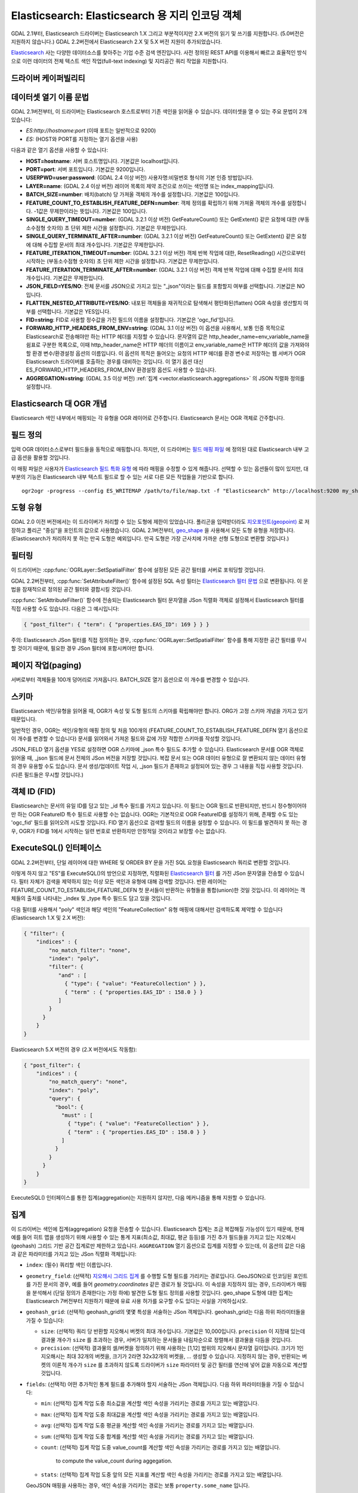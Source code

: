 .. _vector.elasticsearch:

Elasticsearch: Elasticsearch 용 지리 인코딩 객체
===============================================================

.. shortname:: Elasticsearch

.. build_dependencies:: libcurl

GDAL 2.1부터, Elasticsearch 드라이버는 Elasticsearch 1.X 그리고 부분적이지만 2.X 버전의 읽기 및 쓰기를 지원합니다. (5.0버전은 지원하지 않습니다.) GDAL 2.2버전에서 Elasticsearch 2.X 및 5.X 버전 지원이 추가되었습니다.

`Elasticsearch <http://elasticsearch.org/>`_ 사는 다양한 데이터소스를 찾아주는 기업 수준 검색 엔진입니다. 사전 정의된 REST API를 이용해서 빠르고 효율적인 방식으로 이런 데이터의 전체 텍스트 색인 작업(full-text indexing) 및 지리공간 쿼리 작업을 지원합니다.

드라이버 케이퍼빌리티
-------------------

.. supports_create::

.. supports_georeferencing::

데이터셋 열기 이름 문법
---------------------------

GDAL 2.1버전부터, 이 드라이버는 Elasticsearch 호스트로부터 기존 색인을 읽어올 수 있습니다. 데이터셋을 열 수 있는 주요 문법이 2개 있습니다:

-  *ES:http://hostname:port* (이때 포트는 일반적으로 9200)
-  *ES:* (HOST와 PORT를 지정하는 열기 옵션을 사용)

다음과 같은 열기 옵션을 사용할 수 있습니다:

-  **HOST=hostname**: 서버 호스트명입니다. 기본값은 localhost입니다.

-  **PORT=port**: 서버 포트입니다. 기본값은 9200입니다.

-  **USERPWD=user:password**: (GDAL 2.4 이상 버전)
   사용자명:비밀번호 형식의 기본 인증 방법입니다.

-  **LAYER=name**: (GDAL 2.4 이상 버전)
   레이어 목록의 제약 조건으로 쓰이는 색인명 또는 index_mapping입니다.

-  **BATCH_SIZE=number**: 배치(batch) 당 가져올 객체의 개수를 설정합니다. 기본값은 100입니다.

-  **FEATURE_COUNT_TO_ESTABLISH_FEATURE_DEFN=number**:
   객체 정의를 확립하기 위해 가져올 객체의 개수를 설정합니다. -1값은 무제한이라는 뜻입니다. 기본값은 100입니다.

-  **SINGLE_QUERY_TIMEOUT=number**: (GDAL 3.2.1 이상 버전)
   GetFeatureCount() 또는 GetExtent() 같은 요청에 대한 (부동소수점형 숫자의) 초 단위 제한 시간을 설정합니다. 기본값은 무제한입니다.

-  **SINGLE_QUERY_TERMINATE_AFTER=number**: (GDAL 3.2.1 이상 버전)
   GetFeatureCount() 또는 GetExtent() 같은 요청에 대해 수집할 문서의 최대 개수입니다. 기본값은 무제한입니다.

-  **FEATURE_ITERATION_TIMEOUT=number**: (GDAL 3.2.1 이상 버전)
   객체 반복 작업에 대한, ResetReading() 시간으로부터 시작하는 (부동소수점형 숫자의) 초 단위 제한 시간을 설정합니다. 기본값은 무제한입니다.

-  **FEATURE_ITERATION_TERMINATE_AFTER=number**: (GDAL 3.2.1 이상 버전)
   객체 반복 작업에 대해 수집할 문서의 최대 개수입니다. 기본값은 무제한입니다.

-  **JSON_FIELD=YES/NO**: 전체 문서를 JSON으로 가지고 있는 "_json"이라는 필드를 포함할지 여부를 선택합니다. 기본값은 NO입니다.

-  **FLATTEN_NESTED_ATTRIBUTE=YES/NO**: 내포된 객체들을 재귀적으로 탐색해서 평탄화된(flatten) OGR 속성을 생산할지 여부를 선택합니다. 기본값은 YES입니다.

-  **FID=string**: FID로 사용할 정수값을 가진 필드의 이름을 설정합니다. 기본값은 'ogc_fid'입니다.

-  **FORWARD_HTTP_HEADERS_FROM_ENV=string**: (GDAL 3.1 이상 버전)
   이 옵션을 사용해서, 보통 인증 목적으로 Elasticsearch로 전송해야만 하는 HTTP 헤더를 지정할 수 있습니다. 문자열의 값은 http_header_name=env_variable_name을 쉼표로 구분한 목록으로, 이때 http_header_name은 HTTP 헤더의 이름이고 env_variable_name은 HTTP 헤더의 값을 가져와야 할 환경 변수/환경설정 옵션의 이름입니다.
   이 옵션의 목적은 들어오는 요청의 HTTP 헤더를 환경 변수로 저장하는 웹 서버가 OGR Elasticsearch 드라이버를 호출하는 경우를 대비하는 것입니다. 이 열기 옵션 대신 ES_FORWARD_HTTP_HEADERS_FROM_ENV 환경설정 옵션도 사용할 수 있습니다.

-  **AGGREGATION=string**: (GDAL 3.5 이상 버전)
   :ref:`집계 <vector.elasticsearch.aggregations>` 의 JSON 직렬화 정의를 설정합니다.

Elasticsearch 대 OGR 개념
-----------------------------

Elasticsearch 색인 내부에서 매핑되는 각 유형을 OGR 레이어로 간주합니다. Elasticsearch 문서는 OGR 객체로 간주합니다.

필드 정의
-----------------

입력 OGR 데이터소스로부터 필드들을 동적으로 매핑합니다. 하지만, 이 드라이버는 `필드 매핑 파일 <http://code.google.com/p/ogr2elasticsearch/wiki/ModifyingtheIndex>`_ 에 정의된 대로 Elasticsearch 내부 고급 옵션을 활용할 것입니다.

이 매핑 파일은 사용자가 `Elasticsearch 필드 특화 유형 <http://www.elasticsearch.org/guide/reference/mapping/core-types.html>`_ 에 따라 매핑을 수정할 수 있게 해줍니다. 선택할 수 있는 옵션들이 많이 있지만, 대부분의 기능은 Elasticsearch 내부 텍스트 필드로 할 수 있는 서로 다른 모든 작업들을 기반으로 합니다.

::

   ogr2ogr -progress --config ES_WRITEMAP /path/to/file/map.txt -f "Elasticsearch" http://localhost:9200 my_shapefile.shp

도형 유형
--------------

GDAL 2.0 이전 버전에서는 이 드라이버가 처리할 수 있는 도형에 제한이 있었습니다. 폴리곤을 입력받더라도 `지오포인트(geopoint) <http://www.elasticsearch.org/guide/en/elasticsearch/reference/current/mapping-geo-point-type.html>`_ 로 저장하고 폴리곤 "중심"을 포인트의 값으로 사용했습니다. GDAL 2.1버전부터, `geo_shape <https://www.elastic.co/guide/en/elasticsearch/reference/current/mapping-geo-shape-type.html>`_ 을 사용해서 모든 도형 유형을 저장합니다. (Elasticsearch가 처리하지 못 하는 만곡 도형은 예외입니다. 만곡 도형은 가장 근사치에 가까운 선형 도형으로 변환할 것입니다.)

필터링
---------

이 드라이버는 :cpp:func:`OGRLayer::SetSpatialFilter` 함수에 설정된 모든 공간 필터를 서버로 포워딩할 것입니다.

GDAL 2.2버전부터, :cpp:func:`SetAttributeFilter()` 함수에 설정된 SQL 속성 필터는 `Elasticsearch 필터 문법 <https://www.elastic.co/guide/en/elasticsearch/reference/current/query-dsl-filters.html>`_ 으로 변환됩니다. 이 문법을 잠재적으로 정의된 공간 필터와 결합시킬 것입니다.

:cpp:func:`SetAttributeFilter()` 함수에 전송되는 Elasticsearch 필터 문자열을 JSon 직렬화 객체로 설정해서 Elasticsearch 필터를 직접 사용할 수도 있습니다. 다음은 그 예시입니다:

.. code-block:: json

   { "post_filter": { "term": { "properties.EAS_ID": 169 } } }

주의: Elasticsearch JSon 필터를 직접 정의하는 경우, :cpp:func:`OGRLayer::SetSpatialFilter` 함수를 통해 지정한 공간 필터를 무시할 것이기 때문에, 필요한 경우 JSon 필터에 포함시켜야만 합니다.

페이지 작업(paging)
-------------------

서버로부터 객체들을 100개 덩어리로 가져옵니다. BATCH_SIZE 열기 옵션으로 이 개수를 변경할 수 있습니다.

스키마
------

Elasticsearch 색인/유형을 읽어올 때, OGR가 속성 및 도형 필드의 스키마를 확립해야만 합니다. ORG가 고정 스키마 개념을 가지고 있기 때문입니다.

일반적인 경우, OGR는 색인/유형의 매핑 정의 및 처음 100개의 (FEATURE_COUNT_TO_ESTABLISH_FEATURE_DEFN 열기 옵션으로 이 개수를 변경할 수 있습니다) 문서를 읽어와서 가져온 필드와 값에 가장 적합한 스키마를 작성할 것입니다.

JSON_FIELD 열기 옵션을 YES로 설정하면 OGR 스키마에 \_json 특수 필드도 추가할 수 있습니다. Elasticsearch 문서를 OGR 객체로 읽어올 때, \_json 필드에 문서 전체의 JSon 버전을 저장할 것입니다. 복잡 문서 또는 OGR 데이터 유형으로 잘 변환되지 않는 데이터 유형의 경우 유용할 수도 있습니다. 문서 생성/업데이트 작업 시, \_json 필드가 존재하고 설정되어 있는 경우 그 내용을 직접 사용할 것입니다. (다른 필드들은 무시할 것입니다.)

객체 ID (FID)
-------------

Elasticsearch는 문서의 유일 ID를 담고 있는 \_id 특수 필드를 가지고 있습니다. 이 필드는 OGR 필드로 반환되지만, 반드시 정수형이어야만 하는 OGR FeatureID 특수 필드로 사용할 수는 없습니다. OGR는 기본적으로 OGR FeatureID를 설정하기 위해, 존재할 수도 있는 'ogc_fid' 필드를 읽어오려 시도할 것입니다. FID 열기 옵션으로 검색할 필드의 이름을 설정할 수 있습니다. 이 필드를 발견하지 못 하는 경우, OGR가 FID를 1에서 시작하는 일련 번호로 반환하지만 안정적일 것이라고 보장할 수는 없습니다.

ExecuteSQL() 인터페이스
-----------------------

GDAL 2.2버전부터, 단일 레이어에 대한 WHERE 및 ORDER BY 문을 가진 SQL 요청을 Elasticsearch 쿼리로 변환할 것입니다.

이렇게 하지 않고 "ES"를 ExecuteSQL()의 방언으로 지정하면, 직렬화된 `Elasticsearch 필터 <https://www.elastic.co/guide/en/elasticsearch/reference/current/query-dsl-filters.html>`_ 를 가진 JSon 문자열을 전송할 수 있습니다. 필터 자체가 검색을 제약하지 않는 이상 모든 색인과 유형에 대해 검색할 것입니다. 반환 레이어는 FEATURE_COUNT_TO_ESTABLISH_FEATURE_DEFN 첫 문서들이 반환하는 유형들을 통합(union)한 것일 것입니다. 이 레이어는 객체들의 출처를 나타내는 \_index 및 \_type 특수 필드도 담고 있을 것입니다.

다음 필터를 사용해서 "poly" 색인과 해당 색인의 "FeatureCollection" 유형 매핑에 대해서만 검색하도록 제약할 수 있습니다(Elasticsearch 1.X 및 2.X 버전):

.. code-block:: json

   { "filter": {
       "indices" : {
           "no_match_filter": "none",
           "index": "poly",
           "filter": {
              "and" : [
                { "type": { "value": "FeatureCollection" } },
                { "term" : { "properties.EAS_ID" : 158.0 } }
              ]
           }
         }
       }
   }

Elasticsearch 5.X 버전의 경우 (2.X 버전에서도 작동함):

.. code-block:: json

   { "post_filter": {
       "indices" : {
           "no_match_query": "none",
           "index": "poly",
           "query": {
             "bool": {
               "must" : [
                 { "type": { "value": "FeatureCollection" } },
                 { "term" : { "properties.EAS_ID" : 158.0 } }
               ]
             }
           }
         }
       }
   }

ExecuteSQL() 인터페이스를 통한 집계(aggregation)는 지원하지 않지만, 다음 메커니즘을 통해 지원할 수 있습니다.

.. _vector.elasticsearch.aggregations:

집계
------------

.. versionadded:: 3.5.0

이 드라이버는 색인에 집계(aggregation) 요청을 전송할 수 있습니다. Elasticsearch 집계는 조금 복잡해질 가능성이 있기 때문에, 현재 예를 들어 히트 맵을 생성하기 위해 사용할 수 있는 통계 지표(최소값, 최대값, 평균 등등)를 가진 추가 필드들을 가지고 있는 지오해시(geohash) 그리드 기반 공간 집계로만 제한하고 있습니다. ``AGGREGATION`` 열기 옵션으로 집계를 지정할 수 있는데, 이 옵션의 값은 다음과 같은 파라미터를 가지고 있는 JSon 직렬화 객체입니다:

-  ``index``: (필수)
   쿼리할 색인 이름입니다.

-  ``geometry_field``: (선택적)
   `지오해시 그리드 집계 <https://www.elastic.co/guide/en/elasticsearch/reference/current/search-aggregations-bucket-geohashgrid-aggregation.html>`_ 를 수행할 도형 필드를 가리키는 경로입니다. GeoJSON으로 인코딩된 포인트를 가진 문서의 경우, 예를 들어 `geometry.coordinates` 같은 경로가 될 것입니다. 이 속성을 지정하지 않는 경우, 드라이버가 매핑을 분석해서 (단일 정의가 존재한다는 가정 하에) 발견한 도형 필드 정의를 사용할 것입니다. geo_shape 도형에 대한 집계는 Elasticsearch 7버전부터 지원하기 때문에 유료 사용 허가를 요구할 수도 있다는 사실을 기억하십시오.

-  ``geohash_grid``: (선택적)
   geohash_grid의 몇몇 특성을 서술하는 JSon 객체입니다. geohash_grid는 다음 하위 파라미터들을 가질 수 있습니다:

   *  ``size``: (선택적)
      쿼리 당 반환할 지오해시 버켓의 최대 개수입니다. 기본값은 10,000입니다. ``precision`` 이 지정돼 있는데 결과물 개수가 ``size`` 를 초과하는 경우, 서버가 일치하는 문서들을 내림차순으로 정렬해서 결과물을 다듬을 것입니다.

   *  ``precision``: (선택적)
      결과물의 셀/버켓을 정의하기 위해 사용하는 [1,12] 범위의 지오해시 문자열 길이입니다. 크기가 1인 지오해시는 최대 32개의 버켓을, 크기가 2라면 32x32개의 버켓을, ... 생성할 수 있습니다. 지정하지 않는 경우, 반환되는 버켓의 이론적 개수가 ``size`` 를 초과하지 않도록 드라이버가 ``size`` 파라미터 및 공간 필터를 연산에 넣어 값을 자동으로 계산할 것입니다.

-  ``fields``: (선택적)
   어떤 추가적인 통계 필드를 추가해야 할지 서술하는 JSon 객체입니다. 다음 하위 파라미터들을 가질 수 있습니다:

   *  ``min``: (선택적)
      집계 작업 도중 최소값을 계산할 색인 속성을 가리키는 경로를 가지고 있는 배열입니다.

   *  ``max``: (선택적)
      집계 작업 도중 최대값을 계산할 색인 속성을 가리키는 경로를 가지고 있는 배열입니다.

   *  ``avg``: (선택적)
      집계 작업 도중 평균을 계산할 색인 속성을 가리키는 경로를 가지고 있는 배열입니다.

   *  ``sum``: (선택적)
      집계 작업 도중 합계를 계산할 색인 속성을 가리키는 경로를 가지고 있는 배열입니다.

   *  ``count``: (선택적)
      집계 작업 도중 value_count를 계산할 색인 속성을 가리키는 경로를 가지고 있는 배열입니다.
        to compute the value_count during aggegation.

   *  ``stats``: (선택적)
      집계 작업 도중 앞의 모든 지표를 계산할 색인 속성을 가리키는 경로를 가지고 있는 배열입니다.

   GeoJSON 매핑을 사용하는 경우, 색인 속성을 가리키는 경로는 보통 ``property.some_name`` 입니다.

AGGREGATION 열기 옵션을 지정하면, ``aggregation`` 이라는 읽기전용 단일 레이어를 반환할 것입니다. 표준 OGR :cpp:func:`OGRLayer::SetSpatialFilter` API를 사용하면 이 레이어에 공간 필터를 설정할 수 있습니다. 이런 공간 필터는 집계 이전에 적용됩니다.

다음은 AGGREGATION 열기 옵션의 예시입니다:

.. code-block:: json

    {
        "index": "my_points",
        "geometry_field": "geometry.coordinates",
        "geohash_grid": {
            "size": 1000,
            "precision": 3
        },
        "fields": {
            "min": [ "field_a", "field_b"],
            "stats": [ "field_c" ]
        }
    }


이 옵션은 Point 도형 필드와 다음 필드들을 가진 레이어를 반환할 것입니다:

- ``key`` -- 문자열 유형: 대응하는 버켓의 지오해시 값
- ``doc_count`` -- Integer64 유형: 버켓에서 일치하는 문서들의 개수
- ``field_a_min`` -- 실수형
- ``field_b_min`` -- 실수형
- ``field_c_min`` -- 실수형
- ``field_c_max`` -- 실수형
- ``field_c_avg`` -- 실수형
- ``field_c_sum`` -- 실수형
- ``field_c_count`` -- Integer64 유형

다중 대상 레이어
-------------------

.. versionadded:: 3.5.0

GetLayerByName() 메소드는 레이어 이름을 입력받습니다. 이 레이어 이름은 쉼표로 구분된, '*' 와일드카드 문자가 포함되었을 수도 있는 색인 목록일 수 있습니다. https://www.elastic.co/guide/en/elasticsearch/reference/current/multi-index.html 을 참조하십시오. 현재 구현된 상태에서는 일치하는 모든 레이어가 아니라 일치하는 레이어 가운데 하나로부터 필드 정의를 확립할 것이기 때문에 일치하는 여러 레이어들이 동일한 스키마를 공유하고 있는 경우에만 이 기능을 제대로 사용할 수 있을 것이라는 사실을 기억하십시오.

메타데이터 수집
----------------

객체 개수를 효율적으로 수집합니다.

범위도 효율적으로 수집하지만, 도형 열이 Elasticsearch 유형 geo_point에 매핑된 경우만입니다. geo_shape 필드 상에서 전체 레이어의 객체를 가져오기 때문에 느릴 수도 있습니다.

쓰기 지원
-------------

색인/유형을 생성하고 삭제할 수 있습니다.

데이터소스를 업데이트 모드로 연 경우에만 쓰기 지원이 활성화됩니다.

비(非) 벌크 모드에서 :cpp:func:`OGRFeature::CreateFeature` 함수로 새 객체를 삽입할 때 명령어가 성공적으로 실행되었다면, OGR이 반환된 \_id를 가져와서 :cpp:func:`OGRFeature::SetFeature` 작업을 위해 사용할 것입니다.

공간 좌표계
------------------------

Elasticsearch에 저장된 도형들은 WGS84 원점(EPSG:4326)의 경도/위도 좌표를 사용할 것입니다. 생성 작업 시, 입력물에 공간 좌표계가 설정되어 있는데 EPSG:4326이 아닌 경우 드라이버가 레이어 (또는 도형 필드) 공간 좌표계로부터 EPSG:4326으로 자동 재투영할 것입니다.

레이어 생성 옵션
----------------------

GDAL 2.1버전부터, 이 드라이버는 다음과 같은 레이어 생성 옵션들을 지원합니다:

-  **INDEX_NAME=name**:
   생성할 (또는 재사용할) 색인의 이름입니다. 기본적으로 색인 이름은 레이어 이름입니다.

-  **INDEX_DEFINITION=filename or JSon**: (GDAL 2.4 이상 버전)
   사용자 정의 색인 정의를 읽어올 파일명을 설정하거나, 또는 그때 그때 즉시 처리하는 색인 정의를 직렬화 JSon으로 처리합니다.

-  **MAPPING_NAME==name**: (Elasticsearch 7 미만 버전)
   색인 내부 매핑 유형의 이름입니다. 매핑 이름은 기본적으로 "FeatureCollection"이며 문서를 GeoJSON Feature 객체로 작성할 것입니다. 다른 매핑 이름을 선택하는 경우, 좀 더 "평탄(flat)"한 구조를 사용할 것입니다. Elasticsearch 7 이상 버전으로 변환하는 경우 이 옵션을 무시합니다. (`매핑 유형 제거 <https://www.elastic.co/guide/en/elasticsearch/reference/current/removal-of-types.html>`_ 를 참조하십시오.)
   Elasticsearch 7 이상 버전에서는 항상 "평탄"한 구조를 사용합니다.

-  **MAPPING=filename or JSon**:
   사용자 정의 매핑을 읽어올 파일명을 설정하거나, 직렬화 JSon으로 매핑합니다.

-  **WRITE_MAPPING=filename**:
   색인에 삽입하기 전에 사용자가 수정할 수 있는 매핑 파일을 생성합니다. 어떤 객체도 작성하지 않을 것입니다. MAPPING 옵션과 함께 사용할 수 없습니다.

-  **OVERWRITE=YES/NO**:
   기존 유형 매핑을 생성할 레이어 이름으로 덮어쓸지 여부를 선택합니다. 기본값은 NO입니다.

-  **OVERWRITE_INDEX=YES/NO**: (GDAL 2.2 이상 버전)
   레이어가 속해 있는 색인 전체를 덮어쓸지 여부를 선택합니다. 기본값은 NO입니다. 이 옵션은 OVERWRITE 옵션보다 강력합니다. OVERWRITE 옵션은 레이어에 대응하는 유형 매핑이 색인의 단일 유형 매핑인 경우에만 진행됩니다. 유형 매핑이 여러 개 존재하는 경우, 색인 전체를 제거해야 합니다. (매핑과 해당 매핑을 사용하는 문서를 제거하는 것은 위험합니다. 다른 매핑이 사용하는 것일 수도 있기 때문입니다. Elasticsearch 1.X 버전에서는 이런 경우가 있을 수 있지만, 이후 버전에서는 아닙니다.)

-  **GEOMETRY_NAME=name**:
   도형 열의 이름입니다. 기본값은 'geometry'입니다.

-  **GEOM_MAPPING_TYPE=AUTO/GEO_POINT/GEO_SHAPE**:
   도형 열의 매핑 유형입니다. 기본값은 AUTO입니다. GEO_POINT로 설정하면 `geo_point <https://www.elastic.co/guide/en/elasticsearch/reference/current/mapping-geo-point-type.html>`_ 매핑 유형을 사용합니다. GDAL 2.1 미만 버전에서 이 값을 사용하는 경우, 도형의 "중심점(centroid)"을 사용합니다. GEO_SHAPE으로 설정하면 모든 도형 유형과 호환되는 `geo_shape <https://www.elastic.co/guide/en/elasticsearch/reference/current/mapping-geo-shape-type.html>`_ 매핑 유형을 사용합니다. 포인트 유형 도형 필드의 경우 AUTO로 설정하면 geo_point를 사용합니다. 다른 유형일 때 AUTO로 설정하면 geo_shape를 사용합니다.

-  **GEO_SHAPE_ENCODING=GeoJSON/WKT**: (GDAL 3.2.1 이상 버전)
   geo_shape 도형 필드 용 인코딩을 설정합니다. 기본값은 GeoJSON입니다. Elasticsearch 6.2버전부터 WKT를 사용할 수 있습니다.

-  **GEOM_PRECISION={value}{unit}**:
   원하는 도형 정밀도를 설정합니다. 숫자값 뒤에 단위를, 예를 들어 1m로 설정합니다. geo_point 도형 필드의 경우 이 옵션을 지정하면 압축 도형 포맷을 사용할 것입니다. MAPPING 옵션을 지정했다면 이 옵션을 무시합니다.

-  **STORE_FIELDS=YES/NO**:
   색인에 필드들을 저장해야 할지 여부를 선택합니다. YES로 설정하면 모든 필드에 대해 필드 매핑의 `"store" 속성 <https://www.elastic.co/guide/en/elasticsearch/reference/current/mapping-core-types.html>`_ 을 "true"로 설정합니다. 기본값은 NO입니다. (주의: GDAL 2.1 미만 버전에서는 필드들을 저장하는 것이 기본 습성입니다.) MAPPING 옵션을 지정했다면 이 옵션을 무시합니다.

-  **STORED_FIELDS=string**:
   인덱스에 저장해야 할 필드 이름들을 쉼표로 구분한 목록입니다. 이 필드들은 필드 매핑의 `"store" 속성 <https://www.elastic.co/guide/en/elasticsearch/reference/current/mapping-core-types.html>`_ 이 "true"로 설정되어 있을 것입니다. 모든 필드를 저장해야만 한다면, STORE_FIELDS=YES를 단축키로 사용할 수 있습니다. MAPPING 옵션을 지정했다면 이 옵션을 무시합니다.

-  **NOT_ANALYZED_FIELDS=string**:
   색인 작업 도중 분석하지 말아야 할 필드 이름들을 쉼표로 구분한 목록입니다. 이 필드들은 필드 매핑의 `"index" 속성 <https://www.elastic.co/guide/en/elasticsearch/reference/current/mapping-core-types.html>`_ 이 "not_analyzed"로 설정되어 있을 것입니다. (Elasticsearch에서 기본값은 "analyzed"입니다.) NOT_ANALYZED_FIELDS 및 NOT_INDEXED_FIELDS 두 옵션 모두에 동일한 필드를 지정해서는 안 됩니다. GDAL 2.2 버전부터, 모든 필드를 지정하려면 {ALL} 값을 사용하면 됩니다. MAPPING 옵션을 지정했다면 이 옵션을 무시합니다.

-  **NOT_INDEXED_FIELDS=string**:
   색인되지 말아야 할 필드 이름들을 쉼표로 구분한 목록입니다. 이 필드들은 필드 매핑의 `"index" 속성 <https://www.elastic.co/guide/en/elasticsearch/reference/current/mapping-core-types.html>`_ 이 "no"로 설정되어 있을 것입니다. (Elasticsearch에서 기본값은 "analyzed"입니다.) NOT_ANALYZED_FIELDS 및 NOT_INDEXED_FIELDS 두 옵션 모두에 동일한 필드를 지정해서는 안 됩니다. MAPPING 옵션을 지정했다면 이 옵션을 무시합니다.

-  **FIELDS_WITH_RAW_VALUE=string**: (GDAL 2.2 초과 버전)
   추가적인 raw / not_analyzed 하위 필드와 함께 생성해야 할 (유형 문자열의) 필드 이름들을 쉼표로 구분한 목록입니다. 또는 문자열이 분석된 모든 필드를 지정하고 싶다면 {ALL}으로 설정하십시오. 이 옵션은 필드의 열을 기준으로 필드를 정렬하기 위해 필요합니다. 또 SQL 연산자로 필터링하는 경우 성능을 향상시킬 수 있습니다. MAPPING 옵션을 지정했다면 이 옵션을 무시합니다.

-  **BULK_INSERT=YES/NO**:
   객체 생성을 위해 벌크 삽입을 사용할지 여부를 선택합니다. 기본값은 YES입니다.

-  **BULK_SIZE=value**:
   벌크 업로드를 위한 바이트 단위 버퍼 용량입니다. 기본값은 1,000,000입니다.

-  **FID=string**:
   FID로 사용할 정수값을 가진 필드의 이름입니다. FID 값 작성을 비활성화시키려면 빈 문자열로 설정하면 됩니다. 기본값은 'ogc_fid'입니다.

-  **DOT_AS_NESTED_FIELD=YES/NO**:
   필드 이름에 있는 점('.') 문자를 하위 문서(sub-document)로 간주할지 여부를 선택합니다. 기본값은 YES입니다.

-  **IGNORE_SOURCE_ID=YES/NO**:
   CreateFeature() 함수로 전송되는 객체의 \_id 필드를 무시할지 여부를 선택합니다. 기본값은 NO입니다.

환경설정 옵션
-------------

다음 (퇴출된) :ref:`환경설정 옵션들 <configoptions>` 을 사용할 수 있습니다. GDAL 2.1버전부터 레이어 생성 옵션도 사용할 수 있으며 이를 사용하는 편이 좋습니다(위 단락 참조):

-  :decl_configoption:`ES_WRITEMAP` =/path/to/mapfile.txt:
   색인에 삽입하기 전에 사용자가 수정할 수 있는 매핑 파일을 생성합니다. 어떤 객체도 작성하지 않을 것입니다. 이 옵션은 단일 레이어 하나만 생성하는 경우에만 제대로 작동할 것이라는 사실을 기억하십시오. GDAL 2.1버전부터, **WRITE_MAPPING** 레이어 생성 옵션을 사용하는 편이 좋습니다.

-  :decl_configoption:`ES_META` =/path/to/mapfile.txt:
   드라이버에 사용자 정의 필드 매핑을 사용하라고 지시합니다. GDAL 2.1버전부터, **MAPPING** 레이어 생성 옵션을 사용하는 편이 좋습니다.

-  :decl_configoption:`ES_BULK` =5000000:
   한 번씩 삽입할 문서들을 저장할 버퍼의 바이트 단위 최대 용량을 설정합니다. 레코드 개수를 적게 설정하면 Elasticsearch 내부 메모리 소비를 줄일 수 있지만 삽입하는 데 더 오래 걸립니다. GDAL 2.1버전부터, **BULK_SIZE** 레이어 생성 옵션을 사용하는 편이 좋습니다.

-  :decl_configoption:`ES_OVERWRITE` =1:
   기존 색인을 삭제하고 현재 색인을 덮어씁니다. GDAL 2.1버전부터, **OVERWRITE** 레이어 생성 옵션을 사용하는 편이 좋습니다.

예시
--------

-  로컬 저장소 열기:

::

   ogrinfo ES:

-  원격 저장소 열기:

::

   ogrinfo ES:http://example.com:9200

-  Elasticsearch 필드에 대한 필터링:

::

   ogrinfo -ro ES: my_type -where '{ "post_filter": { "term": { "properties.EAS_ID": 168 } } }'

-  윈도우 시스템 상에서 "match" 쿼리 사용하기:
   윈도우에서는 쿼리를 큰따옴표로 감싸야만 하고, 쿼리 안에 있는 큰따옴표는 이스케이프 처리해야만 합니다.

::

   C:\GDAL_on_Windows>ogrinfo ES: my_type -where "{\"query\": { \"match\": { \"properties.NAME\": \"Helsinki\" } } }"

-  기본 집계:

::

   ogrinfo -ro ES: my_type -oo "AGGREGATION={\"index\":\"my_points\"}"

-  shapefile을 가진 Elasticsearch 색인 불러오기:

::

   ogr2ogr -f "Elasticsearch" http://localhost:9200 my_shapefile.shp

-  매핑 파일 생성하기: 
   매핑 파일은 사용자가 `Elasticsearch 필드 특화 유형 <http://www.elasticsearch.org/guide/reference/mapping/core-types.html>`_ 에 따라 매핑을 수정할 수 있게 해줍니다. 선택할 수 있는 옵션들이 많이 있지만, 대부분의 기능은 Elasticsearch 내부 텍스트 필드로 할 수 있는 서로 다른 모든 작업들을 기반으로 합니다.

::

   ogr2ogr -progress --config ES_WRITEMAP /path/to/file/map.txt -f "Elasticsearch" http://localhost:9200 my_shapefile.shp

   또는 (GDAL 2.1 이상 버전):

::

   ogr2ogr -progress -lco WRITE_MAPPING=/path/to/file/map.txt -f "Elasticsearch" http://localhost:9200 my_shapefile.shp

-  매핑 파일 읽어오기:
   변환 작업 도중 매핑 파일을 읽어옵니다.

::

   ogr2ogr -progress --config ES_META /path/to/file/map.txt -f "Elasticsearch" http://localhost:9200 my_shapefile.shp

   또는 (GDAL 2.1 이상 버전):

::

   ogr2ogr -progress -lco MAPPING=/path/to/file/map.txt -f "Elasticsearch" http://localhost:9200 my_shapefile.shp

-  벌크 업로드하기 (대용량 데이터셋):
   수많은 데이터를 업로드하는 경우 벌크 업로드가 도움이 됩니다. 정수값은 삽입하기 전에 수집하는 바이트 수입니다.
   `벌크 용량 고려 사항 <https://www.elastic.co/guide/en/elasticsearch/guide/current/bulk.html#_how_big_is_too_big>`_ 을 참조하십시오.

::

   ogr2ogr -progress --config ES_BULK 5000000 -f "Elasticsearch" http://localhost:9200 PG:"host=localhost user=postgres dbname=my_db password=password" "my_table" -nln thetable

   또는 (GDAL 2.1 이상 버전):

::

   ogr2ogr -progress -lco BULK_SIZE=5000000 -f "Elasticsearch" http://localhost:9200 my_shapefile.shp

-  현재 색인을 덮어쓰기:
   ES_OVERWRITE 옵션을 1로 설정하면 현재 색인을 덮어쓸 것입니다. 설정하지 않는 경우 데이터를 추가할 것입니다.

::

   ogr2ogr -progress --config ES_OVERWRITE 1 -f "Elasticsearch" http://localhost:9200 PG:"host=localhost user=postgres dbname=my_db password=password" "my_table" -nln thetable

   또는 (GDAL 2.1 이상 버전):

::

   ogr2ogr -progress -overwrite ES:http://localhost:9200 PG:"host=localhost user=postgres dbname=my_db password=password" "my_table" -nln thetable

참고
--------

-  `Elasticsearch 홈페이지 <http://elasticsearch.org/>`_

-  `예제 위키 <http://code.google.com/p/ogr2elasticsearch/w/list>`_

-  `구글 그룹 <http://groups.google.com/group/ogr2elasticsearch>`_

